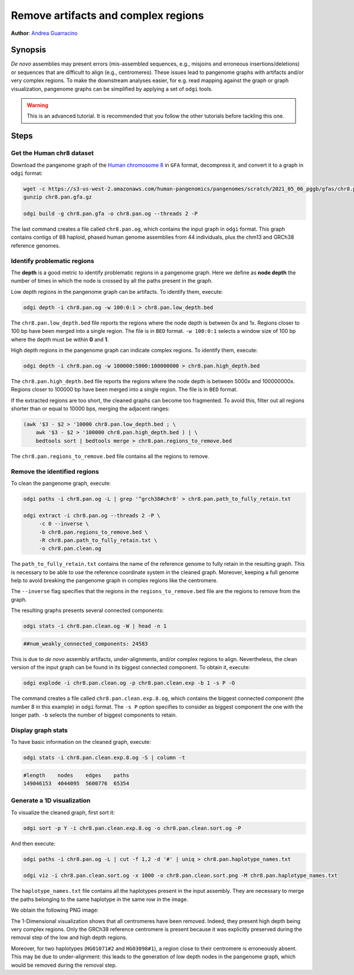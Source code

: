 .. _remove_artifacts_and_complex_regions:

####################################
Remove artifacts and complex regions
####################################

**Author**: `Andrea Guarracino <https://github.com/AndreaGuarracino>`_

========
Synopsis
========

`De novo` assemblies may present errors (mis-assembled sequences, e.g., misjoins and erroneous insertions/deletions) or
sequences that are difficult to align (e.g., centromeres). These issues lead to pangenome graphs with artifacts and/or
very complex regions. To make the downstream analyses easier, for e.g. read mapping against the graph or graph visualization,
pangenome graphs can be simplified by applying a set of ``odgi`` tools.

.. warning::
   This is an advanced tutorial. It is recommended that you follow the other tutorials before tackling this one.


=====
Steps
=====

.. This pangenome was generated with the following command line:
.. pggb -t 48 -i chr8.pan.fa -p 98 -s 100000 -n 90 -k 29 -B 10000000 -w 1000000 -G 5000 -v -L -o chr8.pan -Z
.. pggb -> /gnu/store/bhbh7rc3gza4jmvc09q9dihmm6b4m8jl-pggb-0.1.0+9209280-6/bin/pggb
.. wfmash -> /gnu/store/xx9mpgmqvv8lm4h1rmwlvd3ckf0s595z-wfmash-0.4.0+c4f2095-28/bin/wfmash
.. seqwish -> /gnu/store/mssfmyj1464a2aq838gfy180i8v5741w-seqwish-0.7.0+f39f875-6/bin/seqwish
.. smoothxg -> /gnu/store/sawpvg2p95y4adg77swkw1bvix4zy9cc-smoothxg-0.4.0+410e72d-40/bin/smoothxg

--------------------------
Get the Human chr8 dataset
--------------------------

Download the pangenome graph of the `Human chromosome 8 <https://s3-us-west-2.amazonaws.com/human-pangenomics/pangenomes/scratch/2021_05_06_pggb/gfas/chr8.pan.gfa.gz>`_
in ``GFA`` format, decompress it, and convert it to a graph in ``odgi`` format:

.. code-block:: bash

    wget -c https://s3-us-west-2.amazonaws.com/human-pangenomics/pangenomes/scratch/2021_05_06_pggb/gfas/chr8.pan.gfa.gz
    gunzip chr8.pan.gfa.gz

    odgi build -g chr8.pan.gfa -o chr8.pan.og --threads 2 -P

The last command creates a file called ``chr8.pan.og``, which contains the input graph in ``odgi`` format. This graph contains contigs of
88 haploid, phased human genome assemblies from 44 individuals, plus the chm13 and GRCh38 reference genomes.

----------------------------
Identify problematic regions
----------------------------

The **depth** is a good metric to identify problematic regions in a pangenome graph. Here we define as **node depth**
the number of times in which the node is crossed by all the paths present in the graph.

Low depth regions in the pangenome graph can be artifacts. To identify them, execute:

.. code-block:: bash

    odgi depth -i chr8.pan.og -w 100:0:1 > chr8.pan.low_depth.bed

The ``chr8.pan.low_depth.bed`` file reports the regions where the node depth is between 0x and 1x. Regions closer to
100 bp have been merged into a single region. The file is in ``BED`` format. ``-w 100:0:1`` selects a window size of
100 bp where the depth must be within **0** and **1**.

High depth regions in the pangenome graph can indicate complex regions. To identify them, execute:

.. code-block:: bash

    odgi depth -i chr8.pan.og -w 100000:5000:100000000 > chr8.pan.high_depth.bed

The ``chr8.pan.high_depth.bed`` file reports the regions where the node depth is between 5000x and 100000000x. Regions
closer to 100000 bp have been merged into a single region. The file is in ``BED`` format.

If the extracted regions are too short, the cleaned graphs can become too fragmented. To avoid this, filter out all regions shorter than
or equal to 10000 bps, merging the adjacent ranges:

.. code-block:: bash

    (awk '$3 - $2 > '10000 chr8.pan.low_depth.bed ; \
        awk '$3 - $2 > '100000 chr8.pan.high_depth.bed ) | \
        bedtools sort | bedtools merge > chr8.pan.regions_to_remove.bed

The ``chr8.pan.regions_to_remove.bed`` file contains all the regions to remove.

-----------------------------
Remove the identified regions
-----------------------------

To clean the pangenome graph, execute:

.. code-block:: bash

    odgi paths -i chr8.pan.og -L | grep '^grch38#chr8' > chr8.pan.path_to_fully_retain.txt

    odgi extract -i chr8.pan.og --threads 2 -P \
         -c 0 --inverse \
         -b chr8.pan.regions_to_remove.bed \
         -R chr8.pan.path_to_fully_retain.txt \
         -o chr8.pan.clean.og

The ``path_to_fully_retain.txt`` contains the name of the reference genome to fully retain in the resulting graph. This
is necessary to be able to use the reference coordinate system in the cleaned graph. Moreover, keeping a full genome help
to avoid breaking the pangenome graph in complex regions like the centromere.

The ``--inverse`` flag specifies that the regions in the ``regions_to_remove.bed`` file are the regions to remove from the graph.

The resulting graphs presents several connected components:

.. code-block:: bash

    odgi stats -i chr8.pan.clean.og -W | head -n 1

.. code-block:: none

    ##num_weakly_connected_components: 24583

This is due to `de novo` assembly artifacts, under-alignments, and/or complex regions to align. Nevertheless, the clean
version of the input graph can be found in its biggest connected component. To obtain it, execute:

.. code-block:: bash

    odgi explode -i chr8.pan.clean.og -p chr8.pan.clean.exp -b 1 -s P -O

The command creates a file called ``chr8.pan.clean.exp.8.og``, which contains the biggest connected component
(the number 8 in this example) in ``odgi`` format. The ``-s P`` option specifies to consider as biggest component the
one with the longer path. ``-b`` selects the number of biggest components to retain.

-------------------
Display graph stats
-------------------

To have basic information on the cleaned graph, execute:

.. code-block:: bash

    odgi stats -i chr8.pan.clean.exp.8.og -S | column -t

.. code-block:: none

    #length    nodes    edges    paths
    149046153  4044095  5600776  65354

---------------------------
Generate a 1D visualization
---------------------------

To visualize the cleaned graph, first sort it:

.. code-block:: bash

    odgi sort -p Y -i chr8.pan.clean.exp.8.og -o chr8.pan.clean.sort.og -P

And then execute:

.. code-block:: bash

    odgi paths -i chr8.pan.og -L | cut -f 1,2 -d '#' | uniq > chr8.pan.haplotype_names.txt

    odgi viz -i chr8.pan.clean.sort.og -x 1000 -o chr8.pan.clean.sort.png -M chr8.pan.haplotype_names.txt

The ``haplotype_names.txt`` file contains all the haplotypes present in the input assembly. They are necessary to
merge the paths belonging to the same haplotype in the same row in the image.

We obtain the following PNG image:

.. image:: /img/chr8.pan.clean.sort.png

The 1-Dimensional visualization shows that all centromeres have been removed. Indeed, they present high depth being
very complex regions. Only the GRCh38 reference centromere is present because it was explicitly preserved during the
removal step of the low and high depth regions.

Moreover, for two haplotypes (``HG01071#2`` and ``HG03098#1``), a region close to their centromere is erroneously absent.
This may be due to under-alignment: this leads to the generation of low depth nodes in the pangenome graph, which would
be removed during the removal step.
